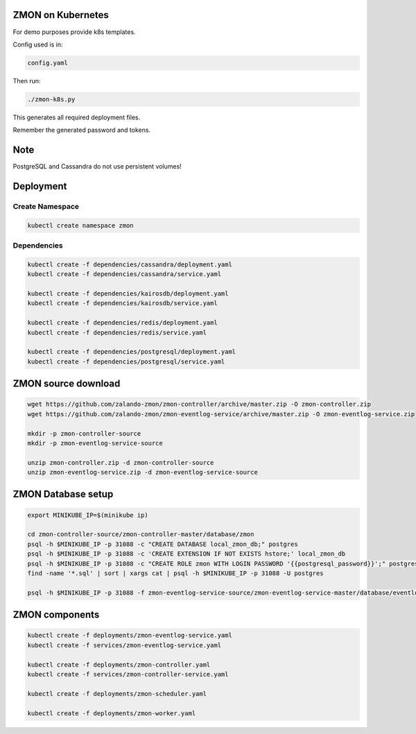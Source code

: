 ZMON on Kubernetes
==================

For demo purposes provide k8s templates.

Config used is in:

.. code-block:: bash

  config.yaml

Then run:

.. code-block:: bash

  ./zmon-k8s.py

This generates all required deployment files.

Remember the generated password and tokens.

Note
====

PostgreSQL and Cassandra do not use persistent volumes!

Deployment
==========

Create Namespace
----------------

.. code-block:: bash

  kubectl create namespace zmon

Dependencies
------------

.. code-block:: bash

  kubectl create -f dependencies/cassandra/deployment.yaml
  kubectl create -f dependencies/cassandra/service.yaml

  kubectl create -f dependencies/kairosdb/deployment.yaml
  kubectl create -f dependencies/kairosdb/service.yaml

  kubectl create -f dependencies/redis/deployment.yaml
  kubectl create -f dependencies/redis/service.yaml

  kubectl create -f dependencies/postgresql/deployment.yaml
  kubectl create -f dependencies/postgresql/service.yaml

ZMON source download
====================

.. code-block:: bash

  wget https://github.com/zalando-zmon/zmon-controller/archive/master.zip -O zmon-controller.zip
  wget https://github.com/zalando-zmon/zmon-eventlog-service/archive/master.zip -O zmon-eventlog-service.zip

  mkdir -p zmon-controller-source
  mkdir -p zmon-eventlog-service-source

  unzip zmon-controller.zip -d zmon-controller-source
  unzip zmon-eventlog-service.zip -d zmon-eventlog-service-source

ZMON Database setup
===================

.. code-block:: bash

  export MINIKUBE_IP=$(minikube ip)

  cd zmon-controller-source/zmon-controller-master/database/zmon
  psql -h $MINIKUBE_IP -p 31088 -c "CREATE DATABASE local_zmon_db;" postgres
  psql -h $MINIKUBE_IP -p 31088 -c 'CREATE EXTENSION IF NOT EXISTS hstore;' local_zmon_db
  psql -h $MINIKUBE_IP -p 31088 -c "CREATE ROLE zmon WITH LOGIN PASSWORD '{{postgresql_password}}';" postgres
  find -name '*.sql' | sort | xargs cat | psql -h $MINIKUBE_IP -p 31088 -U postgres

  psql -h $MINIKUBE_IP -p 31088 -f zmon-eventlog-service-source/zmon-eventlog-service-master/database/eventlog/00_create_schema.sql local_zmon_db


ZMON components
===============

.. code-block:: bash

  kubectl create -f deployments/zmon-eventlog-service.yaml
  kubectl create -f services/zmon-eventlog-service.yaml

  kubectl create -f deployments/zmon-controller.yaml
  kubectl create -f services/zmon-controller-service.yaml

  kubectl create -f deployments/zmon-scheduler.yaml

  kubectl create -f deployments/zmon-worker.yaml
